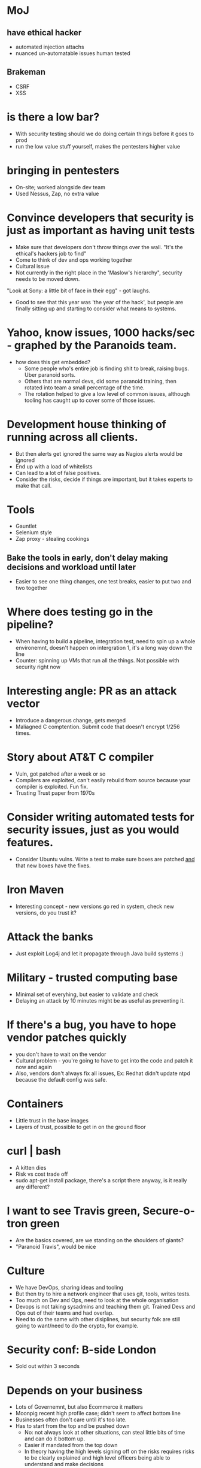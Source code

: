 * MoJ
** have ethical hacker
- automated injection attachs
- nuanced un-automatable issues human tested
** Brakeman
- CSRF
- XSS

* is there a low bar?
- With security testing should we do doing certain things before it
  goes to prod
- run the low value stuff yourself, makes the pentesters higher
  value

* bringing in pentesters
- On-site; worked alongside dev team
- Used Nessus, Zap, no extra value

* Convince developers that security is just as important as having unit tests
- Make sure that developers don't throw things over the wall. "It's
  the ethical's hackers job to find"
- Come to think of dev and ops working together
- Cultural issue
- Not currently in the right place in the 'Maslow's hierarchy",
  security needs to be moved down.

"Look at Sony: a little bit of face in their egg" - got laughs.

- Good to see that this year was 'the year of the hack', but people
  are finally sitting up and starting to consider what means to
  systems.

* Yahoo, know issues, 1000 hacks/sec - graphed by the Paranoids team.
- how does this get embedded?
  - Some people who's entire job is finding shit to break, raising
    bugs. Uber paranoid sorts.
  - Others that are normal devs, did some paranoid training, then
    rotated into team a small percentage of the time.
  - The rotation helped to give a low level of common issues, although
    tooling has caught up to cover some of those issues.

* Development house thinking of running across all clients.
- But then alerts get ignored the same way as Nagios alerts would be
  ignored
- End up with a load of whitelists
- Can lead to a lot of false positives.
- Consider the risks, decide if things are important, but it takes
  experts to make that call.


* Tools
- Gauntlet
- Selenium style 
- Zap proxy - stealing cookings
** Bake the tools in early, don't delay making decisions and workload until later
- Easier to see one thing changes, one test breaks, easier to put two
  and two together

* Where does testing go in the pipeline?
- When having to build a pipeline, integration test, need to spin up a
  whole environemnt, doesn't happen on intergration 1, it's a long way
  down the line
- Counter: spinning up VMs that run all the things. Not possible with
  security right now

* Interesting angle: PR as an attack vector
- Introduce a dangerous change, gets merged
- Maliagned C comptention. Submit code that doesn't encrypt 1/256
  times.

* Story about AT&T C compiler
- Vuln, got patched after a week or so
- Compilers are exploited, can't easily rebuild from source because
  your compiler is exploited. Fun fix.
- Trusting Trust paper from 1970s

* Consider writing automated tests for security issues, just as you would features.
- Consider Ubuntu vulns. Write a test to make sure boxes are patched
  _and_ that new boxes have the fixes.

* Iron Maven
- Interesting concept - new versions go red in system, check new
  versions, do you trust it?

* Attack the banks
- Just exploit Log4j and let it propagate through Java build
  systems :)

* Military - trusted computing base
- Minimal set of everyhing, but easier to validate and check
- Delaying an attack by 10 minutes might be as useful as preventing it.


* If there's a bug, you have to hope vendor patches quickly
- you don't have to wait on the vendor 
- Cultural problem - you're going to have to get into the code and
  patch it now and again
- Also, vendors don't always fix all issues, Ex: Redhat didn't update
  ntpd because the default config was safe.

* Containers
- Little trust in the base images
- Layers of trust, possible to get in on the ground floor

* curl | bash
- A kitten dies
- Risk vs cost trade off
- sudo apt-get install package, there's a script there anyway, is it
  really any different?

* I want to see Travis green, Secure-o-tron green
- Are the basics covered, are we standing on the shoulders of giants?
- "Paranoid Travis", would be nice

* Culture
- We have DevOps, sharing ideas and tooling
- But then try to hire a network engineer that uses git, tools, writes
  tests.
- Too much on Dev and Ops, need to look at the whole organisation
- Devops is not taking sysadmins and teaching them git. Trained Devs
  and Ops out of their teams and had overlap.
- Need to do the same with other disiplines, but security folk are
  still going to want/need to do the crypto, for example.

* Security conf: B-side London
- Sold out within 3 seconds
  
* Depends on your business
- Lots of Governemnt, but also Ecommerce it matters
- Moonpig recent high profile case; didn't seem to affect bottom line
- Businesses often don't care until it's too late.
- Has to start from the top and be pushed down
  - No: not always look at other situations, can steal little bits of
    time and can do it bottom up.
  - Easier if mandated from the top down
  - In theory having the high levels signing off on the risks requires
    risks to be clearly explained and high level officers being able
    to understand and make decisions
  - Pharma, Commerce, Governemtn
  - All the high profile hacks, still regulated industries
    - But is that just that unregulated industries don't have to
      disclose hacks?
    - Probably is much worse
  - Regulated industries are often 'best efforts' to mean standards,
    doesn't always mean secure.
* Lots of high profile leaks

* Security theatre?
- It's looks secure, so I trust it. Not always the same thing

* How to pass on the basic information
- Microsoft Book: Threat Modelling
- Bruce Schnier's books
- Cambridge Professor, free PDFs. Ross Anderson.
- Deck of cards with attacks.
- GDS looking to set up a community of practice; get together.
  - How do we find people that work here

* Talked of static code analysis; XSS, CSRF etc
- One team attempted: jbehave style process attacks
  - "mis-use cases"
  - Red team, go in room and attack systems
  - "Anti-personas": criminal gangs, governments etc
